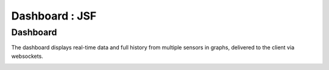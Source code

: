 Dashboard : JSF
===============


Dashboard
-----------------

The dashboard displays real-time data and full history from multiple sensors in graphs, delivered to the client via websockets.

.. image:: _static/img.png